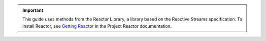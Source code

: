 .. important:: 

   This guide uses methods from the Reactor Library, a library based on the
   Reactive Streams specification. To install Reactor, see `Getting Reactor
   <https://projectreactor.io/docs/core/release/reference/#getting>`__ in the
   Project Reactor documentation.